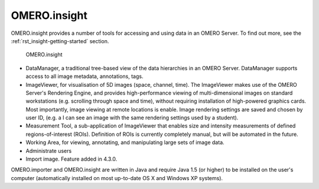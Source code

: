 .. _rst_clients_insight:

OMERO.insight
=============

OMERO.insight provides a number of tools for accessing and using data in an OMERO Server.
To find out more, see the :ref:`rst_insight-getting-started` section.

.. figure:: ../images/omero_insight_screenshot_4_4.png

   OMERO.insight

-  DataManager, a traditional tree-based view of the data hierarchies in
   an OMERO Server. DataManager supports access to all image metadata,
   annotations, tags.
-  ImageViewer, for visualisation of 5D images (space, channel, time).
   The ImageViewer makes use of the OMERO Server's Rendering Engine, and
   provides high-performance viewing of multi-dimensional images on
   standard workstations (e.g. scrolling through space and time),
   without requiring installation of high-powered graphics cards. Most
   importantly, image viewing at remote locations is enable. Image
   rendering settings are saved and chosen by user ID, (e.g. a I can see
   an image with the same rendering settings used by a student).
-  Measurement Tool, a sub-application of ImageViewer that enables size
   and intensity measurements of defined regions-of-interest (ROIs).
   Definition of ROIs is currently completely manual, but will be
   automated in the future.
-  Working Area, for viewing, annotating, and manipulating large sets of
   image data.
-  Administrate users
-  Import image. Feature added in 4.3.0.

OMERO.importer and OMERO.insight are written in Java and require Java
1.5 (or higher) to be installed on the user's computer (automatically
installed on most up-to-date OS X and Windows XP systems).
